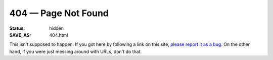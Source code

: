 ====================
404 — Page Not Found
====================

:Status: hidden
:SAVE_AS: 404.html

This isn't supposed to happen.  If you got here by following a link on this
site, `please report it as a bug <https://github.com/jwodder/kbits/issues>`_.
On the other hand, if you were just messing around with URLs, don't do that.
